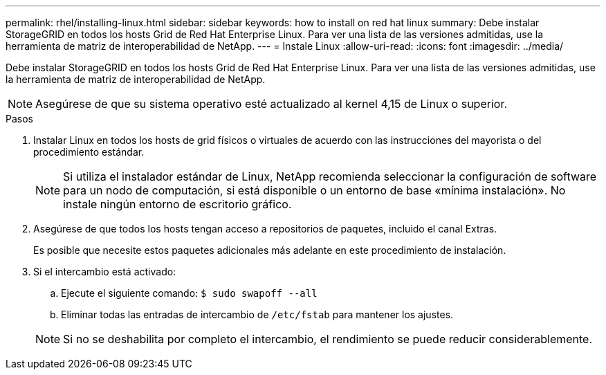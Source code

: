 ---
permalink: rhel/installing-linux.html 
sidebar: sidebar 
keywords: how to install on red hat linux 
summary: Debe instalar StorageGRID en todos los hosts Grid de Red Hat Enterprise Linux. Para ver una lista de las versiones admitidas, use la herramienta de matriz de interoperabilidad de NetApp. 
---
= Instale Linux
:allow-uri-read: 
:icons: font
:imagesdir: ../media/


[role="lead"]
Debe instalar StorageGRID en todos los hosts Grid de Red Hat Enterprise Linux. Para ver una lista de las versiones admitidas, use la herramienta de matriz de interoperabilidad de NetApp.


NOTE: Asegúrese de que su sistema operativo esté actualizado al kernel 4,15 de Linux o superior.

.Pasos
. Instalar Linux en todos los hosts de grid físicos o virtuales de acuerdo con las instrucciones del mayorista o del procedimiento estándar.
+

NOTE: Si utiliza el instalador estándar de Linux, NetApp recomienda seleccionar la configuración de software para un nodo de computación, si está disponible o un entorno de base «mínima instalación». No instale ningún entorno de escritorio gráfico.

. Asegúrese de que todos los hosts tengan acceso a repositorios de paquetes, incluido el canal Extras.
+
Es posible que necesite estos paquetes adicionales más adelante en este procedimiento de instalación.

. Si el intercambio está activado:
+
.. Ejecute el siguiente comando: `$ sudo swapoff --all`
.. Eliminar todas las entradas de intercambio de `/etc/fstab` para mantener los ajustes.


+

NOTE: Si no se deshabilita por completo el intercambio, el rendimiento se puede reducir considerablemente.


